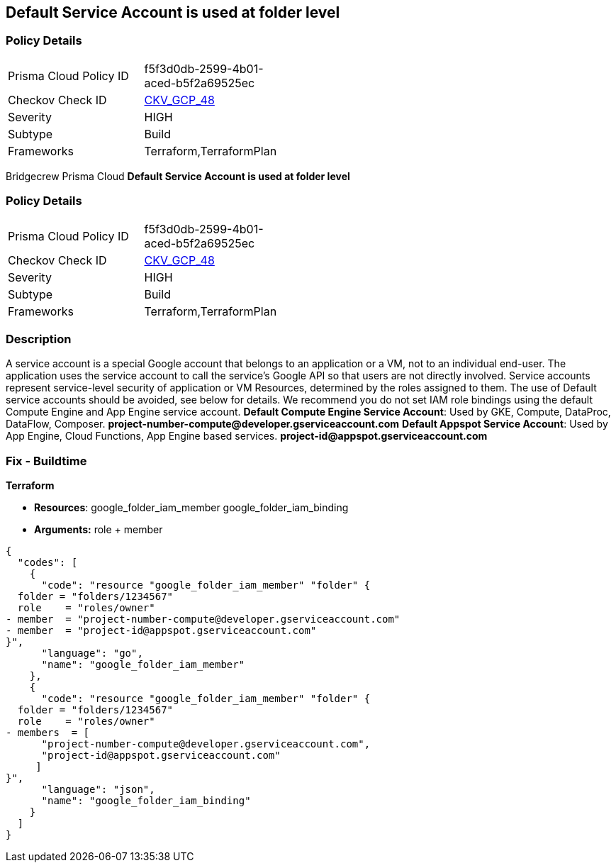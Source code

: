== Default Service Account is used at folder level


=== Policy Details 

[width=45%]
[cols="1,1"]
|=== 
|Prisma Cloud Policy ID 
| f5f3d0db-2599-4b01-aced-b5f2a69525ec

|Checkov Check ID 
| https://github.com/bridgecrewio/checkov/tree/master/checkov/terraform/checks/resource/gcp/GoogleFolderMemberDefaultServiceAccount.py[CKV_GCP_48]

|Severity
|HIGH

|Subtype
|Build

|Frameworks
|Terraform,TerraformPlan

|=== 

Bridgecrew
Prisma Cloud
*Default Service Account is used at folder level* 



=== Policy Details 

[width=45%]
[cols="1,1"]
|=== 
|Prisma Cloud Policy ID 
| f5f3d0db-2599-4b01-aced-b5f2a69525ec

|Checkov Check ID 
| https://github.com/bridgecrewio/checkov/tree/master/checkov/terraform/checks/resource/gcp/GoogleFolderMemberDefaultServiceAccount.py[CKV_GCP_48]

|Severity
|HIGH

|Subtype
|Build

|Frameworks
|Terraform,TerraformPlan

|=== 



=== Description 


A service account is a special Google account that belongs to an application or a VM, not to an individual end-user.
The application uses the service account to call the service's Google API so that users are not directly involved.
Service accounts represent service-level security of application or VM Resources, determined by the roles assigned to them.
The use of Default service accounts should be avoided, see below for details.
We recommend you do not set IAM role bindings using the default Compute Engine and App Engine service account.
*Default Compute Engine Service Account*: Used by GKE, Compute, DataProc, DataFlow, Composer.
*project-number-compute@developer.gserviceaccount.com*
*Default Appspot Service Account*: Used by App Engine, Cloud Functions, App Engine based services.
*project-id@appspot.gserviceaccount.com*

=== Fix - Buildtime


*Terraform* 


* *Resources*:  google_folder_iam_member  google_folder_iam_binding
* *Arguments:* role + member


[source,go]
----
{
  "codes": [
    {
      "code": "resource "google_folder_iam_member" "folder" {
  folder = "folders/1234567"
  role    = "roles/owner"
- member  = "project-number-compute@developer.gserviceaccount.com"
- member  = "project-id@appspot.gserviceaccount.com"
}",
      "language": "go",
      "name": "google_folder_iam_member"
    },
    {
      "code": "resource "google_folder_iam_member" "folder" {
  folder = "folders/1234567"
  role    = "roles/owner"
- members  = [
      "project-number-compute@developer.gserviceaccount.com",
      "project-id@appspot.gserviceaccount.com"
     ]
}",
      "language": "json",
      "name": "google_folder_iam_binding"
    }
  ]
}
----

